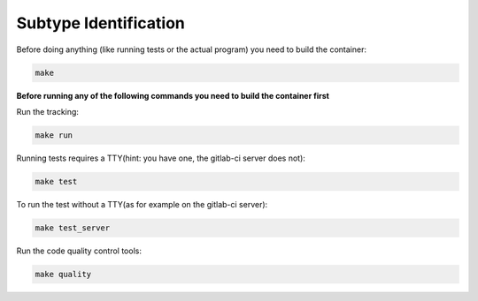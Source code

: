 Subtype Identification
--------------

Before doing anything (like running tests or the actual program)
you need to build the container:

.. code-block:: shell

    make


**Before running any of the following commands you need to build the container first**


Run the tracking:

.. code-block:: shell

    make run


Running tests requires a TTY(hint: you have one, the gitlab-ci server does not):

.. code-block:: shell

    make test


To run the test without a TTY(as for example on the gitlab-ci server):

.. code-block:: shell

    make test_server


Run the code quality control tools:

.. code-block:: shell

    make quality

